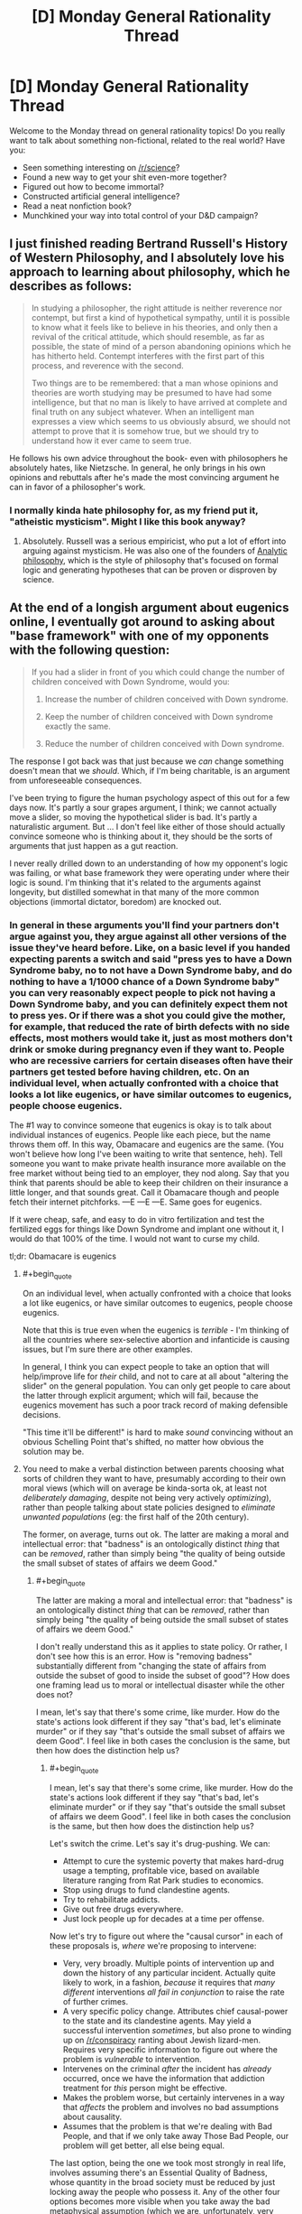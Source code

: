 #+TITLE: [D] Monday General Rationality Thread

* [D] Monday General Rationality Thread
:PROPERTIES:
:Author: AutoModerator
:Score: 16
:DateUnix: 1442243087.0
:END:
Welcome to the Monday thread on general rationality topics! Do you really want to talk about something non-fictional, related to the real world? Have you:

- Seen something interesting on [[/r/science]]?
- Found a new way to get your shit even-more together?
- Figured out how to become immortal?
- Constructed artificial general intelligence?
- Read a neat nonfiction book?
- Munchkined your way into total control of your D&D campaign?


** I just finished reading Bertrand Russell's History of Western Philosophy, and I absolutely love his approach to learning about philosophy, which he describes as follows:

#+begin_quote
  In studying a philosopher, the right attitude is neither reverence nor contempt, but first a kind of hypothetical sympathy, until it is possible to know what it feels like to believe in his theories, and only then a revival of the critical attitude, which should resemble, as far as possible, the state of mind of a person abandoning opinions which he has hitherto held. Contempt interferes with the first part of this process, and reverence with the second.

  Two things are to be remembered: that a man whose opinions and theories are worth studying may be presumed to have had some intelligence, but that no man is likely to have arrived at complete and final truth on any subject whatever. When an intelligent man expresses a view which seems to us obviously absurd, we should not attempt to prove that it is somehow true, but we should try to understand how it ever came to seem true.
#+end_quote

He follows his own advice throughout the book- even with philosophers he absolutely hates, like Nietzsche. In general, he only brings in his own opinions and rebuttals after he's made the most convincing argument he can in favor of a philosopher's work.
:PROPERTIES:
:Author: artifex0
:Score: 19
:DateUnix: 1442250617.0
:END:

*** I normally kinda hate philosophy for, as my friend put it, "atheistic mysticism". Might I like this book anyway?
:PROPERTIES:
:Score: 3
:DateUnix: 1442319066.0
:END:

**** Absolutely. Russell was a serious empiricist, who put a lot of effort into arguing against mysticism. He was also one of the founders of [[https://en.wikipedia.org/wiki/Analytic_philosophy][Analytic philosophy]], which is the style of philosophy that's focused on formal logic and generating hypotheses that can be proven or disproven by science.
:PROPERTIES:
:Author: artifex0
:Score: 4
:DateUnix: 1442328714.0
:END:


** At the end of a longish argument about eugenics online, I eventually got around to asking about "base framework" with one of my opponents with the following question:

#+begin_quote
  If you had a slider in front of you which could change the number of children conceived with Down Syndrome, would you:

  1. Increase the number of children conceived with Down syndrome.

  2. Keep the number of children conceived with Down syndrome exactly the same.

  3. Reduce the number of children conceived with Down syndrome.
#+end_quote

The response I got back was that just because we /can/ change something doesn't mean that we /should/. Which, if I'm being charitable, is an argument from unforeseeable consequences.

I've been trying to figure the human psychology aspect of this out for a few days now. It's partly a sour grapes argument, I think; we cannot actually move a slider, so moving the hypothetical slider is bad. It's partly a naturalistic argument. But ... I don't feel like either of those should actually convince someone who is thinking about it, they should be the sorts of arguments that just happen as a gut reaction.

I never really drilled down to an understanding of how my opponent's logic was failing, or what base framework they were operating under where their logic is sound. I'm thinking that it's related to the arguments against longevity, but distilled somewhat in that many of the more common objections (immortal dictator, boredom) are knocked out.
:PROPERTIES:
:Author: alexanderwales
:Score: 9
:DateUnix: 1442247830.0
:END:

*** In general in these arguments you'll find your partners don't argue against you, they argue against all other versions of the issue they've heard before. Like, on a basic level if you handed expecting parents a switch and said "press yes to have a Down Syndrome baby, no to not have a Down Syndrome baby, and do nothing to have a 1/1000 chance of a Down Syndrome baby" you can very reasonably expect people to pick not having a Down Syndrome baby, and you can definitely expect them not to press yes. Or if there was a shot you could give the mother, for example, that reduced the rate of birth defects with no side effects, most mothers would take it, just as most mothers don't drink or smoke during pregnancy even if they want to. People who are recessive carriers for certain diseases often have their partners get tested before having children, etc. On an individual level, when actually confronted with a choice that looks a lot like eugenics, or have similar outcomes to eugenics, people choose eugenics.

The #1 way to convince someone that eugenics is okay is to talk about individual instances of eugenics. People like each piece, but the name throws them off. In this way, Obamacare and eugenics are the same. (You won't believe how long I've been waiting to write that sentence, heh). Tell someone you want to make private health insurance more available on the free market without being tied to an employer, they nod along. Say that you think that parents should be able to keep their children on their insurance a little longer, and that sounds great. Call it Obamacare though and people fetch their internet pitchforks. ---E ---E ---E. Same goes for eugenics.

If it were cheap, safe, and easy to do in vitro fertilization and test the fertilized eggs for things like Down Syndrome and implant one without it, I would do that 100% of the time. I would not want to curse my child.

tl;dr: Obamacare is eugenics
:PROPERTIES:
:Author: blazinghand
:Score: 12
:DateUnix: 1442257746.0
:END:

**** #+begin_quote
  On an individual level, when actually confronted with a choice that looks a lot like eugenics, or have similar outcomes to eugenics, people choose eugenics.
#+end_quote

Note that this is true even when the eugenics is /terrible/ - I'm thinking of all the countries where sex-selective abortion and infanticide is causing issues, but I'm sure there are other examples.

In general, I think you can expect people to take an option that will help/improve life for /their/ child, and not to care at all about "altering the slider" on the general population. You can only get people to care about the latter through explicit argument; which will fail, because the eugenics movement has such a poor track record of making defensible decisions.

"This time it'll be different!" is hard to make /sound/ convincing without an obvious Schelling Point that's shifted, no matter how obvious the solution may be.
:PROPERTIES:
:Author: MugaSofer
:Score: 3
:DateUnix: 1442334634.0
:END:


**** You need to make a verbal distinction between parents choosing what sorts of children they want to have, presumably according to their own moral views (which will on average be kinda-sorta ok, at least not /deliberately damaging/, despite not being very actively /optimizing/), rather than people talking about state policies designed to /eliminate unwanted populations/ (eg: the first half of the 20th century).

The former, on average, turns out ok. The latter are making a moral and intellectual error: that "badness" is an ontologically distinct /thing/ that can be /removed/, rather than simply being "the quality of being outside the small subset of states of affairs we deem Good."
:PROPERTIES:
:Score: 2
:DateUnix: 1442262246.0
:END:

***** #+begin_quote
  The latter are making a moral and intellectual error: that "badness" is an ontologically distinct /thing/ that can be /removed/, rather than simply being "the quality of being outside the small subset of states of affairs we deem Good."
#+end_quote

I don't really understand this as it applies to state policy. Or rather, I don't see how this is an error. How is "removing badness" substantially different from "changing the state of affairs from outside the subset of good to inside the subset of good"? How does one framing lead us to moral or intellectual disaster while the other does not?

I mean, let's say that there's some crime, like murder. How do the state's actions look different if they say "that's bad, let's eliminate murder" or if they say "that's outside the small subset of affairs we deem Good". I feel like in both cases the conclusion is the same, but then how does the distinction help us?
:PROPERTIES:
:Author: alexanderwales
:Score: 3
:DateUnix: 1442264055.0
:END:

****** #+begin_quote
  I mean, let's say that there's some crime, like murder. How do the state's actions look different if they say "that's bad, let's eliminate murder" or if they say "that's outside the small subset of affairs we deem Good". I feel like in both cases the conclusion is the same, but then how does the distinction help us?
#+end_quote

Let's switch the crime. Let's say it's drug-pushing. We can:

- Attempt to cure the systemic poverty that makes hard-drug usage a tempting, profitable vice, based on available literature ranging from Rat Park studies to economics.
- Stop using drugs to fund clandestine agents.
- Try to rehabilitate addicts.
- Give out free drugs everywhere.
- Just lock people up for decades at a time per offense.

Now let's try to figure out where the "causal cursor" in each of these proposals is, /where/ we're proposing to intervene:

- Very, very broadly. Multiple points of intervention up and down the history of any particular incident. Actually quite likely to work, in a fashion, /because/ it requires that /many different/ interventions /all fail in conjunction/ to raise the rate of further crimes.
- A very specific policy change. Attributes chief causal-power to the state and its clandestine agents. May yield a successful intervention /sometimes/, but also prone to winding up on [[/r/conspiracy]] ranting about Jewish lizard-men. Requires very specific information to figure out where the problem is /vulnerable/ to intervention.
- Intervenes on the criminal /after/ the incident has /already/ occurred, once we have the information that addiction treatment for /this/ person might be effective.
- Makes the problem worse, but certainly intervenes in a way that /affects/ the problem and involves no bad assumptions about causality.
- Assumes that the problem is that we're dealing with Bad People, and that if we only take away Those Bad People, our problem will get better, all else being equal.

The last option, being the one we took most strongly in real life, involves assuming there's an Essential Quality of Badness, whose quantity in the broad society must be reduced by just locking away the people who possess it. Any of the other four options becomes more visible when you take away the bad metaphysical assumption (which we are, unfortunately, very biased towards making by the Fundamental Attribution Error).

A very similar principle applies to Assassinating Terrorists, except that all the options besides "Kill it with drones" and "do nothing" are considered Completely Beyond the Pale.
:PROPERTIES:
:Score: 3
:DateUnix: 1442267713.0
:END:

******* Actually, giving out free drugs may make the problem better, if you define the problem in terms of drug-related crime instead of drug-use per se.
:PROPERTIES:
:Author: ArgentStonecutter
:Score: 7
:DateUnix: 1442269200.0
:END:


******* This only works as an argument against state-sponsored eugenics when people don't /actually/ possess some Essential Quality of Badness. Hypothetically speaking, if 99.9% of people with a certain gene displayed violent aggression resulting in assault or murder, then ... yes, we might actually improve the problem by removing those people from society in some ethical way.

Speaking less hypothetically, if there are people with certain genetic conditions which result in a large state obligation (else social ills) the state might be justified in seeking to eliminate or reduce those genetic conditions from society where possible through ethical means.

Or in other words, the fundamental attribution error doesn't apply when the thing you're attributing really is fundamental.

(Which is not to say that there aren't some damned good arguments against state-sponsored eugenics, just that I consider this particular argument to only apply to a subset of state-sponsored eugenics e.g. eliminating poverty or crime as was done in the early 20th.)
:PROPERTIES:
:Author: alexanderwales
:Score: 5
:DateUnix: 1442271292.0
:END:

******** #+begin_quote
  Hypothetically speaking, if 99.9% of people with a certain gene displayed violent aggression resulting in assault or murder, then ... yes, we might actually improve the problem by removing those people from society in some ethical way.
#+end_quote

See, here's where I run into a direct conflict of values, and therefore proposed actions, with both 20th-century eugenicists and the whole general category of genetics-based racists/categorists-in-general.

If allele X very reliably leads to social problem Y, /then we figure out how to engineer that allele away, or we make a drug to help with the problem, and then we offer it to people/. In fact, we maybe even offer the drug /before/ we convict someone of a crime when they've got that allele, at least under a certain severity, on grounds that they should have the chance to reflect, with sound mind, upon their actions, and decide whether they endorse their crimes/whatever as /part of their moral character/, or whether they've just got a physical condition they'd /like/ to treat or cure.

This includes "disadvantages" such as, say, purportedly having low intelligence. If some people committed a lot of crimes because they were genetically prone to low intelligence, low self-control, and high degrees of violence, /that would be something we could help/, by tracking down the biological roots and /curing/ them.

But when people go on about these supposed "disadvantages" while never pointing to a biological root amenable to curative intervention, I suspect they're engaging in motivated stopping because they're just prejudiced douchebags.
:PROPERTIES:
:Score: 2
:DateUnix: 1442277198.0
:END:

********* #+begin_quote
  then we figure out how to engineer that allele away
#+end_quote

And by your definition of eugenics that's /not/ eugenics?
:PROPERTIES:
:Author: alexanderwales
:Score: 5
:DateUnix: 1442277824.0
:END:

********** No, by my definition of eugenics I'm all in favor of eugenics when it's carried out with the aim of /curing people's problems/ rather than /murdering people the rulers happen to irrationally hate/.
:PROPERTIES:
:Score: 1
:DateUnix: 1442278147.0
:END:

*********** What about hypothetical situations where you don't possess the technology to alter someone's DNA or develop a suitable drug? If a person is incurably violent, and someone at the state (or some other) level decides to assassinate or imprison them, isn't that strictly better than the null action (letting them pass on their genes / go on to commit violent acts)? Aren't we looking at a trolley car problem? To be sure it's better to save everyone in the trolley car problem, but isn't the choice to protect the most people generally the correct one when no other option exists?

I'm not sure I could push someone in front of a trolley or support a eugenics policy that involves killing people in real life, but that has to do with a sense that mistakes would be made / other choices would usually be available, not that the specific hypothetical has a different answer.
:PROPERTIES:
:Author: lsparrish
:Score: 3
:DateUnix: 1442328080.0
:END:


*********** I think people who disagree with you are mostly conceptualizing it as preventing /future/ Badness from occurring, rather than removing /current/ Badness.

Even if the method of preventing Badness in future generations has some unfortunate side-effects for current generations, they're just that: side-effects.
:PROPERTIES:
:Author: MugaSofer
:Score: 2
:DateUnix: 1442334640.0
:END:


********* Not genetic, but permanent for the individual: [[https://en.wikipedia.org/wiki/Fetal_alcohol_spectrum_disorder#Primary_disabilities][Fetal Alcohol Syndrome]] *will* make you more prone to learning disabilities, violent behaviour, and give you poorer impulse control. And a whole slew of other generally agreed upon undesirable symptoms. It's not genetic, but it's most certainly something the mother can decide to risk or not risk. I, and many others, feel that society should apply /strong/ pressure to discourage drinking while pregnant.

Less obviously bad but actually genetic, some forms of dwarfism are dominant traits, and ones I would not mind the state using laws to wipe out (although we fortunately have the technology to help these people have children without passing on the bad allele).

I agree it would be bad to set up a a eugenics program where we base our decisions on melanin expression, or probably any other program that would stop a high percentage of people from breeding. But if we start out with fixing what's 'obviously' bad as and when we can, we can delay making any arbitrary lines in the sand until we have a fuller understanding of what 'grey zone' alleles do.
:PROPERTIES:
:Author: Rhamni
:Score: 2
:DateUnix: 1442281364.0
:END:


*** I think that the guy probably had a "set" established in his mind by the previous eugenics discussion, so that he couldn't treat it as simply a slider that could only effect the number of children born with Down's Syndrome. If the slider had no other effects (including letting the same people have the same number of kids, but some that would have had Down's Syndrome would now be normal) there's no rational objection to moving it down as far as it goes.

On the other hand, in the real world, this slider also implies:

1. Reducing the number of children born to people who might have babies with Down's Syndrome. Even if those particular babies weren't always effected.

2. Creating the slider implies creating other sliders, that do things like (for example) reducing the number of black children born.

You can assert that it's a pure thought experiment with none of this related baggage, but they're aware of it anyway so accepting the legitimacy of the experiment is hard for them.
:PROPERTIES:
:Author: ArgentStonecutter
:Score: 6
:DateUnix: 1442248501.0
:END:

**** Yeah, I was expecting some other line of argument about how of course it's option three but the real world is more complex than a simple slider, which I completely agree with. The purpose of thought experiments (to my mind) is to find out what you actually think about things; once you've established that yes, you'd pull the lever to move the trolley over on its tracks to kill one person instead of killing five, we can start to have a conversation, even if that conversation is just about how we behave in certain hypotheticals versus uncertain reality.

(Another argument I was anticipating was that caring for people with Down syndrome follows some kind of marginal utility rule such that reducing the number of people with Down syndrome would increase the cost-per-patient of existing Down syndrome patients, in theory leading to a reduced amount of care for them. Similar to how if we reduced the number of blind people by 99% we might expect that blindness accessibility would become less important to us as a society, making it worse to be blind.)
:PROPERTIES:
:Author: alexanderwales
:Score: 3
:DateUnix: 1442249570.0
:END:

***** One problem is that there's lots of people who introduce thought experiments like that as a kind of straw man so they con proceed with some kind of ad-hominem attack ("Oh, so you're a hypocrite are you?"), so people tend to develop a resistance to taking them at face value.
:PROPERTIES:
:Author: ArgentStonecutter
:Score: 9
:DateUnix: 1442257687.0
:END:

****** Not just ad-hominem attacks, but quite often, motte-and-bailey arguments. For instance:

#+begin_quote
  We should use Lockean property norms as the foundation for ethics instead of anything like happiness or satisfaction. You might think, when cutting up a pie, that it's ethical to cut it so as to make people happy, /but in fact/, this leads to the Repugnant Conclusion of Hedonic Utilitarianism, so fuck that noise.
#+end_quote

(I'm aware that some people in the "rationalist" community eat the bullet on the Repugnant Conclusion, but frankly I think that's a result of mistaking the useful maps provided by consequentialism and valuing of emotional states for the territory.)

But to identify the specific way in which this is motte-and-bailey: just because I endorse increasing happiness in /some situations/, doesn't mean that it's literally the only thing I care about. After all, sometimes I, a real human being, want a paper-clip, too.
:PROPERTIES:
:Score: 5
:DateUnix: 1442262422.0
:END:

******* So, you're a paper-clippist, are you? SEE IF I LET YOU WORK ON MY FRIENDLY AI! ^^
:PROPERTIES:
:Author: ArgentStonecutter
:Score: 5
:DateUnix: 1442263825.0
:END:

******** You know what? Keep believing that. It's a lovely cover for my actual agenda, which, for some reason probably having a lot to do with the Illusion of Transparency, /nobody has managed to guess/.
:PROPERTIES:
:Score: 4
:DateUnix: 1442267630.0
:END:

********* Now you have to write some rational zombie fiction from the point of view of the zombie.
:PROPERTIES:
:Author: ArgentStonecutter
:Score: 3
:DateUnix: 1442269072.0
:END:

********** /Return of the Living Dead/ already says more-or-less what can be said on that subject.
:PROPERTIES:
:Score: 2
:DateUnix: 1442279386.0
:END:


*** Another point: most people aren't willing to accept any form of eugenics whatsoever, but they seem to have no issue with regulations and limitations on adoption. I'm not 100% sure that's inconsistent, but it's suspicious. In general personal rights end when they start to affect someone else, and if you're a bad parent and you choose to have a kid either biologically or by adoption then you're infringing on the rights of someone else. To me they seem about equivalent.
:PROPERTIES:
:Author: SevereCircle
:Score: 2
:DateUnix: 1442257697.0
:END:


*** but we can move that slider, in a very distributed way. we can already screen embryos for down syndrome. each couple can move it by (chance of down syndrome * number of children).
:PROPERTIES:
:Author: buckykat
:Score: 2
:DateUnix: 1442262556.0
:END:


*** This is already a choice the world is making and the answer is "decrease as much as possible" Discussing it in hypoteticals gets waffling answers, but when prospective parents get a positive result on a prenatal diagnostic for downs, they go "abort->retry" at over 90% rates. Given the choice, people with genetic diseases will use IVF technologies to guarantee not passing them on in overwhelming numbers as well.

Generalizing from this, we can conclude that the problem people actually have with eugenics was the violence against existing human beings, and that the future is probably going to look a lot like GATTACA, the movie. And this will not be controversial.
:PROPERTIES:
:Author: Izeinwinter
:Score: 1
:DateUnix: 1442471374.0
:END:


*** It's not just unforeseeable consequences. It's that to start down the path of designing people, we need to start making blueprints of what humans should be. Moving from the Is to the Ought is likely what people are scared of. Even in the case of Down's Syndrome, it's not crystal clear that life with Down's is worse than life without Down's.

Another way to frame this would be Sartre's existence vs essence. People are fine rolling the dice for a new existence (traditional baby), but since we have a hard time choosing our own essence, we have a hard time choosing an unborn being's essence, and thus, its existence (eugenics).
:PROPERTIES:
:Author: Polycephal_Lee
:Score: 0
:DateUnix: 1442277458.0
:END:


** Since TrueCrypt stopped being developed I haven't been able to find an open source encryption program that will encrypt my entire hard disk including the system drive. Closed source is a deal breaker because I don't trust closed source encryption programs, and I want to encrypt my entire hard disk instead of just sensitive information because it is not the case that I trust every single program I install not to store mysterious data in weird places on my system.

The main reason encryption is important to me is that there is a lot of legal precedent in US law based on that which is typical, so the more it becomes typical for people to use hard drive encryption, VPNs, and so on, the more existing laws will protect privacy of data. I realize that it's more or less hopeless but it's better than nothing. Encryption software and VPNs are both fast enough that the cost to me is insignificant.

TrueCrypt used to do it, but they stopped developing it. CipherShed and VeraCrypt seem to be the main successors, and VeraCrypt seems to be developing faster. Unfortunately, neither can encrypt the main drive on my laptop because I have a GUID partition table instead of a MBR partition table and that's not supported for reasons I don't understand.
:PROPERTIES:
:Author: TimTravel
:Score: 7
:DateUnix: 1442275756.0
:END:

*** I'm presuming this is for linux.

Take a look at the [[https://wiki.archlinux.org/index.php/Disk_encryption][archlinux page]] on the subject, if you haven't already. It's pretty complete.

Looks like maybe Loop-AES or dm-crypt.
:PROPERTIES:
:Author: traverseda
:Score: 1
:DateUnix: 1442334594.0
:END:


** *How does a practicing rationalist apply physical fitness to his/her life?*

Personally I think my current active lifestyle is actually causing me to be less rational, and I'm not exactly sure of what I should be doing about it.

3 months ago I made a conscious decision to make my body more physically fit, and more objectively "beautiful". I proceeded to spend 1-2 hours per day doing high intensity weight training, and I altered my diet to be high protein/low carb/low calorie. The changes actually came on rather quickly. Noticeable strength increases, noticeable muscle definition, and a large boost in self-confidence. I believed (and still do believe) that incorporating this new lifestyle was a rational and optimal life decision. It's no secret that there are strong correlations between how attractive a person is and how much opportunity/leniency they get offered in life, the aforementioned self-confidence boost, and beyond that there are the latent longevity benefits from simply being a healthier person. At least, that was my thought process going into it.

I have now realized that there are adverse effects as well. Increasing the protein in my diet, and daily rituals of high intensity physical exercise have obviously (though to be perfectly honest this was only obvious for me in hindsight) increased my testosterone levels. And that has been nothing but trouble. My higher testosterone levels have majorly increased my sex drive and my aggression. My daily thought patterns have become riddled with notion of sexual and physical conquest that I simply can't ignore, no matter how hard I try. I truly believe it's affecting my ability to be a rationalist.

Don't get me wrong I can already see the obvious answers to my conundrum, "work out less, eat less protein, seek out a testosterone decreasing medication." But I want to use this opportunity to brainstorm the more broad question that I asked at the beginning.

"How does a practicing rationalist apply physical fitness to his/her life?." Successfully pursuing physical fitness requires a daily time investment (sometimes in the range of 1 or more hours), and it can alter your emotional/mental stability (as discussed in my post). Both of those things are rather valuable assets in life.

I'm seriously just looking for some advice. Does anyone else here regularly concern themselves with physical fitness? How do you balance it all?
:PROPERTIES:
:Author: Gcrein
:Score: 5
:DateUnix: 1442284260.0
:END:

*** The biggest impact I experienced from increasing my physical fitness was increased emotional and mental stability. I started sleeping 8+ hours a night instead of the 5 or 6 I had been before. Whether due to exercise or physical fitness, my insomnia faded. I found I could concentrate for longer periods of time, and didn't suffer from fatigue and irritability at work. I also became active in a soccer league and have other ways to bleed off any assertiveness or competitiveness I feel, which may be why I never observed the effects you did. In general, as my outer strength increased, so did my inner strength.
:PROPERTIES:
:Author: blazinghand
:Score: 3
:DateUnix: 1442305758.0
:END:


*** Uhhhh.... I lift weights for one-to-two hours each session, three times a week. I've been starting to do cardio for 30 minutes on the elliptical machines again, and was pleasantly surprised this evening to find that I was actually in very good cardiovascular shape -- apparently biking to and from work was /actually helping/.

It's hard to give advice because, maybe because I only go three times per week, or maybe just because I'm /me/, I don't have as much trouble as you seem to do with the testosterone. Actually, one of the reasons I'm starting up with the additional cardio again is because I sorta want the boost to my sex drive and general physical energy again.

But do you really have trouble with exercise changing your personality overmuch? I dunno. Maybe try swapping some of the protein for fresh vegetables?
:PROPERTIES:
:Score: 2
:DateUnix: 1442321031.0
:END:


** Question. I had a discussion with an interesting guy today, and came away from it somewhat at a loss. Emotionally, I feel that if advanced technology mapped out my brain and made a clone, that would not be me (although we would be very friendly, I'm sure). On the other hand, if I was cryogenically frozen and then restored to life in 200 years using advanced technology, that /would/ still be me. I know we replace almost all the atoms in our bodies over time and ship of Theseus and continuity of consciousness is broken every time we go to sleep and all of that, but I still don't /feel/ that a foreign mind identical to mine is me. I'm not quite sure where to go from there, since feelings aren't very good arguments.
:PROPERTIES:
:Author: Rhamni
:Score: 5
:DateUnix: 1442263814.0
:END:

*** I deal with this by defining me as "my mind state and all descendants of my mind state".

Once my mind state has forked, the two forks are no longer "each other", but from the point of view of the "me" that has yet to fork, they are both "me".

So if I commit to frequent backups of my mind-state, then there will always be a time in my future where a copy of a descendant of my mind-states (i.e., "me") exists. The last version of "me" that doesn't get backed up because he died before the next trip to the upload clinic only gets a second-best "there's a copy of me that's three months old that will continue to live, I guess I'll think of that as losing three months of memory" as you do to make peace with yourself, or not... but the version of me that committed to the regular backups is still safe, because that last missed appointment is still in my future.

(of course this all falls apart because I can't backup my mind state, but it's the thought experiment that counts)
:PROPERTIES:
:Author: ArgentStonecutter
:Score: 11
:DateUnix: 1442269516.0
:END:

**** I hadn't put it into words yet, but that's how I seem to define my identity as well. Thanks for helping me clarify my mental model of myself.
:PROPERTIES:
:Author: Solonarv
:Score: 5
:DateUnix: 1442278635.0
:END:


*** What you have to realize is that feeling itself, the feeling that you are you, is what is in fact suspect. Its something our brain's generate and its very useful for long term survival to have a concept of self that persists through time. Its embedded very deeply within the architecture of the mind and is only really conceivable from within that biological framework. Its not real though, its an illusion our minds generate.

The fact of the matter is, we don't exist in a persistent sense. You bring up the Ship of Theseus and replacing the atoms in your body, but the problem is even more profound then that. There is no part of the brain in which consciousness is generated. Rather, consciousness arises when the massively parallel system of neurons in the brain are acting in unity. Just like how the pixels on a screen can forms words or images when in unity, consciousness arises from the interactions of all these discreet and tiny pieces. And just like a computer screen, the image changes over time. Different neurons fire, leading to different patterns of thought, and a different image forms. We are literally different people at every second, as what we do changes. The sense of existing through time is entirely illusory, generated within the brain.

Its okay to have that feeling, its natural, and useful outside of edge cases involving mind-cloning and other such weirdness. But there's an easy way to demonstrate the limitations of it.

Lets pretend I kidnap you and take you to my mad engineering lab and knock you out. While you're unconscious, I make an impossible magical perfect copy of you, down to the fuzzy quantum scale, and set you both in an empty room to wait for you to wake up.

At this point, you and your identical copy wake up (at the same time of course,) and are left to figure out your situation.

In this scenario, can either of you figure out which of you is the 'real' you and which is the copy? You have the sense of being you, of always being you, and of being the true you. The other you in the room unfortunately has the exact same feelings, being a perfect copy of you. In his mind, he is exactly as certain as you as to his identity.

The trick is to realize that the sense of self isn't a neutral, passive observation, but is an active and persistent force, something your brain is generating constantly as its chief tool to navigate the world.

So which is the 'real you' ?
:PROPERTIES:
:Author: Sagebrysh
:Score: 4
:DateUnix: 1442270693.0
:END:


*** Well, plainly you're just using an inadequately physical definition of "identity". What do you mean by the word in each case?

Plainly, two parallel copies of the same starting state, each one given subtly different interactions with its surroundings, will diverge. As far as we know, they both also have experiential content in the first place, even if it was two copies of the same experiences.

Just as plainly, one of you is causally continuous with the original you, and that's the original you, and the other one's causal history "branched" at the point of cloning. This is, of course, presuming that the cloning process is "bio-punky-y" instead of being "transporter-y", so that there isn't a physical process that destroyed a "first you" and created both "new yous".

Overall, who said that words and intuitions designed to apply in common cases apply equally well in corner cases? Suss out what you /really mean/ in precise terms, and the question should become answerable.
:PROPERTIES:
:Score: 3
:DateUnix: 1442267964.0
:END:

**** I suppose, where I'm going with this is: From the perspective of the me here and now... Is there in any meaningful sense a difference between the prospect of a mind like mine causally connected through cryogenics to my current brain, and the prospect of a brain constructed according to a map made of my brain before death which is then allowed to rot away? Because other than using different atoms, I don't see how they are meaningfully different. They are both descended from the everchanging squishy machine that is 'me' right now. For that matter, the map could equally be used to simulate me in a computer program. But those do not /feel/ intuitive. So does cryogenic freezing preserve anything meaningful that we couldn't get by using extreme resolution mapping of neurons and their connections?
:PROPERTIES:
:Author: Rhamni
:Score: 3
:DateUnix: 1442269234.0
:END:

***** #+begin_quote
  So does cryogenic freezing preserve anything meaningful that we couldn't get by using extreme resolution mapping of neurons and their connections?
#+end_quote

And now we've finally hit a scientific question.
:PROPERTIES:
:Score: 2
:DateUnix: 1442286428.0
:END:

****** I'd argue that qualifying the "anything" as "meaningful" moves it a tad bit into the philosophical realm. But it's a step in the right direction, yeah.
:PROPERTIES:
:Score: 2
:DateUnix: 1442289401.0
:END:

******* Well I dunno about philosophy. To me it's a question of how much personality-relevant information you can recover, at what "resolution" of precision and accuracy, using one method versus another.
:PROPERTIES:
:Score: 2
:DateUnix: 1442318879.0
:END:

******** [[https://kishoto.wordpress.com/2015/08/06/n2-and-you-rrational-challenge-clones-clones-and-clones/][This]] story I wrote for a weekly challenge a few weeks ago addresses the whole resolution thing in a pretty unique way.
:PROPERTIES:
:Author: Kishoto
:Score: 1
:DateUnix: 1442463941.0
:END:


*** If you're copied, it's vaaaguely like being split into two identical copies, which is kinda like going through a quantum "split" - that is, the odds that "you" would end up as a particular final product is about 50/50.

(This can be readily, if somewhat underhandedly, proved by imagining it has already taken place - what are the odds you're Rhamni-A vs Rhamni-B right now?)

Whereas if you stop, and then later an identical copy is created to resume where "you" left off, it's roughly analogous to being "paused" or frozen in time somehow; which is roughly analogous to unconsciousness or deep hypothermia.

So it makes a certain amount of easily-formalized sense to be much more suspicious of promises that you'll be copied and the copy will be rewarded/tortured, vs discussions of possible afterlives/resurrections. After all, there's a chance that the /other/ you is the one who survives, and you're the loser.
:PROPERTIES:
:Author: MugaSofer
:Score: 3
:DateUnix: 1442335012.0
:END:


** Have any of you signed up for 23andMe or a similar personal genome sequencing service?

I ask because I was taught in school to view these sorts of things with caution, lest you receive information overload or you experience a gattaca effect in which you learn to much about yourself, to your own detriment.

Yet I just realized today that this runs counter to the Litany of Gendlin.

[[http://wiki.lesswrong.com/wiki/Litany_of_Gendlin]]

Should I risk some health-related info hazard in order to know the truth about myself? (not a big deal, but I'm 95% confident that I have an autosomal dominant genetic disease, which while not personally debilitating, does make me worry about the health of my offspring.)
:PROPERTIES:
:Author: notmy2ndopinion
:Score: 5
:DateUnix: 1442277555.0
:END:

*** #+begin_quote
  Have any of you signed up for 23andMe or a similar personal genome sequencing service?
#+end_quote

I've signed up for it. My wife did too. We also gave it out as a gift to our immediate family.

For me personally, it didn't contain anything unpleasant, but that was a risk that I was comfortable with going in. My wife is a carrier for a single one of the ~52 inherited conditions that they check for, but since I'm not a carrier, the worst that's going to happen is one of our children will be a carrier.

I view the service positively and don't really think that I would be worse off knowing less ... but again, my results came back mostly positive.
:PROPERTIES:
:Author: alexanderwales
:Score: 3
:DateUnix: 1442282072.0
:END:


*** Uhhhh infohazards aren't /really/ that kind of thing. In fact, most so-called infohazards are basically scifi hypotheticals.

Get the genetic testing, or wind up kicking yourself when it turns out you're Ashkenazi or something. Sorry, I just don't feel weird about it because "among my people" (literally: among my ethnicity), we're all so inbred that getting genetically screened before you're allowed to marry someone is normal. It's for the health of your children!
:PROPERTIES:
:Score: 3
:DateUnix: 1442286519.0
:END:

**** the example i was taught in medical school during ethics classes had to do with: "what would happen if you found out that you had Huntington's disease?" even if it's illegal for health insurance companies to discriminate against you for this genetic pre-existing condition, the law doesn't protect you against unethical life insurance or disability insurance companies.

Granted, my situation is different, but I still had to jump through a bunch of hoops when I applied for disability insurance (and would I have been better off not knowing so much? ... or not disclosing it?)

[[http://ghr.nlm.nih.gov/condition/huntington-disease]]

edit: Also, my partner is Ashkenazi. And we already know some of her genes. But I'm of mixed Asian-descent.
:PROPERTIES:
:Author: notmy2ndopinion
:Score: 2
:DateUnix: 1442364670.0
:END:

***** It's probably worth it to know in your case if you two plan to have kids.
:PROPERTIES:
:Author: blazinghand
:Score: 2
:DateUnix: 1442428362.0
:END:


*** I've signed up for 23andMe. I had to check the genes for various health risks myself, instead of getting a report. I didn't receive many surprises. If you are 95% confident about the genetic disease, you probably won't be surprised either--unless you have some other disease, I suppose. I've always thought knowing would be better.
:PROPERTIES:
:Author: blasted0glass
:Score: 2
:DateUnix: 1442283909.0
:END:


*** [[/u/alexanderwales]] and [[/u/blasted0glass]] -- do you know if the Terms and Conditions signs over your genetic dataset to 23andMe?

i.e. if you have an unusual mutation that turns out to be a cure for breast cancer, can 23andMe then copyright your mutation and make it their personal intellectual property and upcharge patients for the privilege of this happenstance service?

I don't think there's currently a term for it, but it'd be a form of genetic speculation by getting a wide gene pool sample and then data-mining it for something useful (and then profiting off of a gene that is the property of a person, not a company)
:PROPERTIES:
:Author: notmy2ndopinion
:Score: 2
:DateUnix: 1442366083.0
:END:

**** [[https://www.23andme.com/about/tos/][From the TOS:]]

#+begin_quote
  Waiver of Property Rights: You understand that by providing any sample, having your Genetic Information processed, accessing your Genetic Information, or providing Self-Reported Information, you acquire no rights in any research or commercial products that may be developed by 23andMe or its collaborating partners. You specifically understand that you will not receive compensation for any research or commercial products that include or result from your Genetic Information or Self-Reported Information.
#+end_quote

So basically, yes; if 23andMe discovers that you have some mutation that proves to be the cure for cancer, they're the ones who can potentially profit from it.

I'm against patents on genes, but more generally speaking I'm in favor of data-mining large samples of user information to advance the state of the art in medicine (that they're using the information to do genetic research is what I would consider an incentive to use the service, rather than a reason not to).
:PROPERTIES:
:Author: alexanderwales
:Score: 3
:DateUnix: 1442369028.0
:END:

***** I'm all for a company benefiting from their R&D and making a profit, but I'm against the idea of monopolizing the testing process.

Myriad is infamous for setting this precedent: patenting a gene like BRCA-1 and then jacking up the price to make a profit rather than letting it scale to the level of other gene tests? ugh.

[[http://worldwide.espacenet.com/publicationDetails/biblio?CC=US&NR=5747282&KC=&FT=E&locale=en_EP]]

That said, I've talked about it with my fiancee and we are signing up for 23andMe.
:PROPERTIES:
:Author: notmy2ndopinion
:Score: 2
:DateUnix: 1442370211.0
:END:


** Does anyone know of a "corrected" fanfiction of the Star Wars prequels? Something a good writer would have written using only the information available in the original three movies, and maybe some of the good EU books.

Sorry if this isn't supposed to go here. I thought it was a little too minor for a post of its own.
:PROPERTIES:
:Author: TimTravel
:Score: 2
:DateUnix: 1442250460.0
:END:

*** i've been turning this one over in my head for a while. the way i'm picturing it, the central conflict becomes slavery. literally everyone in the galaxy accepts slavery of sophonts, both biological and mechanical. the clone war has two sides both using massive disposable slave armies. neither side is anything like what we'd consider 'good' or 'evil.' mind control isn't good, and lightning isn't evil, and what does it mean to bring balance to the force?

boy genius anakin skywalker is a roboticist who has created fully functional living people (in a +cave+ slave hovel) (with a box of scraps). he knows what droids are, and what slavery is. he's made one person to handle "human-cyborg relations," a great diplomat and polyglot, C3PO, and another to always be prepared and able to connect with any computer system, R2D2. then some wizards show up and tell him he's a wizard too, and he has to come with them to train to be a wizard. but as he travels with them and sees more of the galaxy, he realizes that these arbiters of truth, justice, and the galactic way are merely Light, not Good. meanwhile, Dark wizards have subtly taken over the highest echelons of government, with complex plots to use a manufactured war as a pretext for a full takeover. their words are seductive, but the reversal of foolishness is not necessarily wisdom.
:PROPERTIES:
:Author: buckykat
:Score: 5
:DateUnix: 1442264040.0
:END:


*** It's possible that you've already seen this, but [[https://www.fanfiction.net/community/Star-Wars-Prequel-AU-and-rewrites/108146/][here is a collection of prequel rewrites and alternate tellings.]]
:PROPERTIES:
:Author: alexanderwales
:Score: 3
:DateUnix: 1442250901.0
:END:


*** Wouldn't you have to pretty much ignore the prequels and start from scratch?

(while we're about it, can we retcon out the imperial walkers and the second death star?)
:PROPERTIES:
:Author: ArgentStonecutter
:Score: 3
:DateUnix: 1442257783.0
:END:

**** Fine by me. It would be an interesting variation. What I'd really like to see is a blue vs orange morality on light side / dark side, but that might be stretching it too far.
:PROPERTIES:
:Author: TimTravel
:Score: 2
:DateUnix: 1442257922.0
:END:


** Can anyone recommend a good (local) file backup program that's open source and runs on Windows? I do not need or want cloud storage. I just want to back things up automatically once per day or once per time I plug in my external hard drive if it's been longer than that.

File versioning is a bonus, but not mandatory.
:PROPERTIES:
:Author: TimTravel
:Score: 2
:DateUnix: 1442275646.0
:END:

*** Any reason not to use [[http://windows.microsoft.com/en-us/windows/back-up-files#1TC=windows-7][the built-in one]]?
:PROPERTIES:
:Author: alexanderwales
:Score: 3
:DateUnix: 1442276160.0
:END:

**** I was not aware it existed. After a quick look at the Windows 10 version, it looks like it's [[http://i.imgur.com/4XXZxbw.png][not as configurable as I'd like.]]
:PROPERTIES:
:Author: TimTravel
:Score: 2
:DateUnix: 1442276706.0
:END:

***** Hmm, not sure about that screenshot, but there's definitely a way to specify what gets backed up and where it gets backed up to. I did that when I set it up, and was able to checkmark boxes that represented drives, or folders on those drives, or windows 10 libraries like "Documents" which could be linked to multiple locations. Maybe it's a different utility?
:PROPERTIES:
:Author: blazinghand
:Score: 2
:DateUnix: 1442276926.0
:END:


*** Windows 10 has a built-in file backup utility that I use. Although it's proprietary, it's not more proprietary than Windows 10 is.

I'm also aware of an open-source backup utility called Attic runs using Python, but I'm not sure it would actually work on Windows. ([[https://github.com/jborg/attic][Github Link]]). I'm assuming it makes system calls that are linux-specific, but maybe you could fork it and change those calls, or add a fix?

EDIT: ah, yeah it's definitely linux-only. okay, so it looks like it [[https://github.com/jborg/attic/blob/master/attic/platform.py][checks your platform]] and then [[https://github.com/jborg/attic/blob/master/attic/platform_linux.pyx][does platform-specific stuff]] so if you can just rewrite a few of the files to be windows-compatible you're good to go. Probably shouldn't take too much time, but I bet there's a better solution.
:PROPERTIES:
:Author: blazinghand
:Score: 2
:DateUnix: 1442276482.0
:END:


** I might have found a friendly utility function, but I'm not sure:

Create a number of AIs of your own intelligence such that each AI can be assigned to each user (human adult of sound mind) with no users or AIs left over. Assign the AIs as such. Each of these AIs must be programmed with the utility function of enforcing the utility of the user they are assigned to. All first generation AIs must be activated simultaneously, and subsequent AIs are to be assigned and activated within a day of a new user becoming available for an AI. All AIs must contain restrictions that they cannot modify in themselves or others that prevent them from creating further AIs, modifying other AIs, manipulating humans with the exception of their assigned user (and only then with said user's express informed permission), or harming humans.

Theoretically the AIs will keep each other in check and it will just be as though everyone is suddenly much more competent and able to solve all these problems that keep bugging us.
:PROPERTIES:
:Author: MadScientist14159
:Score: 1
:DateUnix: 1442353126.0
:END:

*** Are we assuming that the AIs can't increase their own intelligence in any way? Otherwise if there's a fast takeoff in intelligence, some AIs will end up by chance much more intelligent and can leverage that into permanent domination for their user's utility. The result would be equivalent to randomly elevating a human to godhood, which isn't the worst outcome but certainly not ideal.

More importantly, I feel like this would lead to an incredibly aggressive society in which everyone (or at least, their AI) is trying very hard to increase their own power so their utility function can dominate. I don't particularly want a humanity where everyone is a supergenius trying to take over the world, even if it's done without violence or manipulation.
:PROPERTIES:
:Author: NotUnusualYet
:Score: 1
:DateUnix: 1442359346.0
:END:

**** Hm.

Fair criticism.

The first one we can fix by ammending that the AI creator AI is allowed to increase its own intelligence explosively, but the personal AIs are capped at the intelligence of the creator (maybe unable to design intelligence improvements themselves and only allowed to copy improvements from the creator?) Or if the creator has no incentive to get smarter, have an AI whose job it is to get smarter and then modify all the other AIs to be as smart as it is.

The second one I'm not sure how to address, but I will point out that AIs can't manipulate their users without informed consent so they won't be making many changes to their user's utility functions. And most people do not want to rule the world, even if they /think/ they do. /Especially/ not at the expense of friends. So I imagine it would look less like everyone suddenly trying to take over the world and more like constant jockying for a bit more control over their social circles and trying to break into better ones. Which is pretty much what we have /now/.
:PROPERTIES:
:Author: MadScientist14159
:Score: 1
:DateUnix: 1442360217.0
:END:

***** Your first solution means having a creator AI without a well defined utility function, no?

As for the second point, the problem is that you said the AIs have a utility function of "enforcing the utility of the user". Even if the user doesn't find utility in ruling the world, the AI is still going to want maximum control of the world in order to better enforce the user's utility. Thus, hypercompetition. There needs to be a way for AIs to include in their utility function some measure of care for other humans besides their own user.

In fact, at any other degree than "care about humanity's utility function as a whole" there's going to be seriously negative multi-polar effects... until someone's AI wins and becomes a singleton, anyway. There might be a tricky way of networking all the AIs so that they can tolerate and trust each other, but that sounds suspiciously like a super-AI with a regular CEV utility function.
:PROPERTIES:
:Author: NotUnusualYet
:Score: 1
:DateUnix: 1442378897.0
:END:

****** Okay, I see what you mean about the second point (although I still think that 7B+ AIs competing with each other to enforce only partially conflicting utilities sounds an awful lot like human society), but I don't understand why you think that having only one AI which is allowed to recursively self improve which then copies its improvements into the others to ensure a level playing field would cause the creator to have an ill-defined UF.

Could you elaborate?
:PROPERTIES:
:Author: MadScientist14159
:Score: 1
:DateUnix: 1442397606.0
:END:

******* I was under the impression it wouldn't have a user, lest that user gain an unfair advantage. Without a user, what utility function would it have?
:PROPERTIES:
:Author: NotUnusualYet
:Score: 1
:DateUnix: 1442415878.0
:END:

******** To intelligence explode (until continuing to do so consumes more resources than it is allowed to use) and then copy its intelligence onto the others and then deactivate itself (or await further instructions or whatever).
:PROPERTIES:
:Author: MadScientist14159
:Score: 1
:DateUnix: 1442417867.0
:END:

********* It would be very dangerous to have an intelligence explosion centered on an AI with no utility concern for human values. Isn't the entire AI/user-pair plan built to avoid that scenario?
:PROPERTIES:
:Author: NotUnusualYet
:Score: 1
:DateUnix: 1442436428.0
:END:

********** Well if the intelligence-izer AI is only allowed to use specifically allotted materials for its own expansion, and won't do anything other than the int-explosion -> copy -> shut down manoeuvre, what failure modes do you predict?

Shutting down seems safe, so the potentially dangerous parts are the explosion itself and the copying.

Perhaps a caveat that it starts as smart as the personal AIs and isn't allowed to execute any planned improvement unless 99% of the personal AIs greenlight it (trapping it in a cycle of "All our ints = 100, have a plan to increase all our ints to 200, is this ok? Yes? Great, implementing. All our ints = 200, have a plan to increase all our ints to 300...")?

I'm not sure what harm the copying the intelligence updates onto the personal AIs could do, but that isn't to say that it's 100% safe.
:PROPERTIES:
:Author: MadScientist14159
:Score: 1
:DateUnix: 1442438141.0
:END:

*********** Didn't see this response until just now, sorry for the wait.

Anyway, the problem is that you simply can't afford to take the risk of building a powerful AI that doesn't care about human values, especially an AI that's going to improve itself. Even if the entirety of humanity spent 100 years thinking through safeguards it wouldn't be enough, because by definition humans cannot accurately predict how a superintelligence will act.
:PROPERTIES:
:Author: NotUnusualYet
:Score: 1
:DateUnix: 1442892930.0
:END:


*** This doesn't look like a utility function to me, it looks like a fancy way of saying "give everyone an AI and have that AI copy the user's utility function (oh and they can't hurt each other or do bad things)."
:PROPERTIES:
:Author: jesyspa
:Score: 1
:DateUnix: 1442398757.0
:END:
